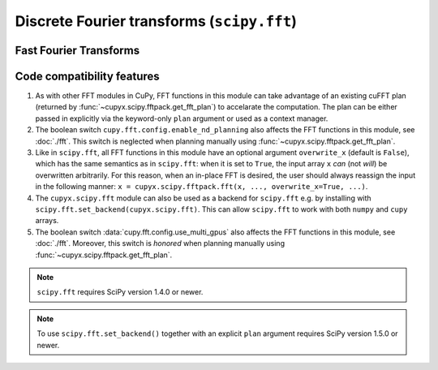 .. module:: cupyx.scipy.fft

Discrete Fourier transforms (``scipy.fft``)
===========================================


Fast Fourier Transforms
-----------------------

.. autosummary::
   :toctree: generated/
   :nosignatures:

   cupyx.scipy.fft.fft
   cupyx.scipy.fft.ifft
   cupyx.scipy.fft.fft2
   cupyx.scipy.fft.ifft2
   cupyx.scipy.fft.fftn
   cupyx.scipy.fft.ifftn
   cupyx.scipy.fft.rfft
   cupyx.scipy.fft.irfft
   cupyx.scipy.fft.rfft2
   cupyx.scipy.fft.irfft2
   cupyx.scipy.fft.rfftn
   cupyx.scipy.fft.irfftn
   cupyx.scipy.fft.hfft
   cupyx.scipy.fft.ihfft


Code compatibility features
---------------------------
1. As with other FFT modules in CuPy, FFT functions in this module can take advantage of an existing cuFFT plan (returned by :func:`~cupyx.scipy.fftpack.get_fft_plan`) to accelarate the computation. The plan can be either passed in explicitly via the keyword-only ``plan`` argument or used as a context manager.

2. The boolean switch ``cupy.fft.config.enable_nd_planning`` also affects the FFT functions in this module, see :doc:`./fft`. This switch is neglected when planning manually using :func:`~cupyx.scipy.fftpack.get_fft_plan`.

3. Like in ``scipy.fft``, all FFT functions in this module have an optional argument ``overwrite_x`` (default is ``False``), which has the same semantics as in ``scipy.fft``: when it is set to ``True``, the input array ``x`` *can* (not *will*) be overwritten arbitrarily. For this reason, when an in-place FFT is desired, the user should always reassign the input in the following manner: ``x = cupyx.scipy.fftpack.fft(x, ..., overwrite_x=True, ...)``.

4. The ``cupyx.scipy.fft`` module can also be used as a backend for ``scipy.fft`` e.g. by installing with ``scipy.fft.set_backend(cupyx.scipy.fft)``. This can allow ``scipy.fft`` to work with both ``numpy`` and ``cupy`` arrays.

5. The boolean switch :data:`cupy.fft.config.use_multi_gpus` also affects the FFT functions in this module, see :doc:`./fft`. Moreover, this switch is *honored* when planning manually using :func:`~cupyx.scipy.fftpack.get_fft_plan`.

.. note::
   ``scipy.fft`` requires SciPy version 1.4.0 or newer.

.. note::
    To use ``scipy.fft.set_backend()`` together with an explicit ``plan`` argument requires SciPy version 1.5.0 or newer.
